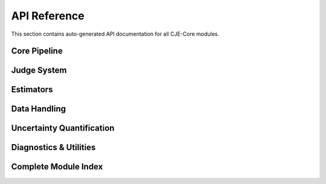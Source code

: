 API Reference
=============

This section contains auto-generated API documentation for all CJE-Core modules.

Core Pipeline
-------------

.. autosummary::
   :toctree: generated
   :recursive:

   cje.pipeline
   cje.config

Judge System
------------

.. autosummary::
   :toctree: generated
   :recursive:

   cje.judge.factory_unified
   cje.judge.judges_unified
   cje.judge.api_judge_unified
   cje.judge.schemas_unified
   cje.judge.providers

Estimators
----------

.. autosummary::
   :toctree: generated
   :recursive:

   cje.estimators.ips
   cje.estimators.drcpo
   cje.estimators.mrdr
   cje.estimators.results
   cje.estimators.reliability

Data Handling
-------------

.. autosummary::
   :toctree: generated
   :recursive:

   cje.data
   cje.loggers

Uncertainty Quantification
--------------------------

.. autosummary::
   :toctree: generated
   :recursive:

   cje.uncertainty
   cje.uncertainty.judge
   cje.uncertainty.estimator
   cje.uncertainty.calibration
   cje.uncertainty.results

Diagnostics & Utilities
-----------------------

.. autosummary::
   :toctree: generated
   :recursive:

   cje.utils
   cje.utils.weight_diagnostics
   cje.validation
   cje.cache

Complete Module Index
--------------------

.. autosummary::
   :toctree: generated
   :recursive:

   cje 